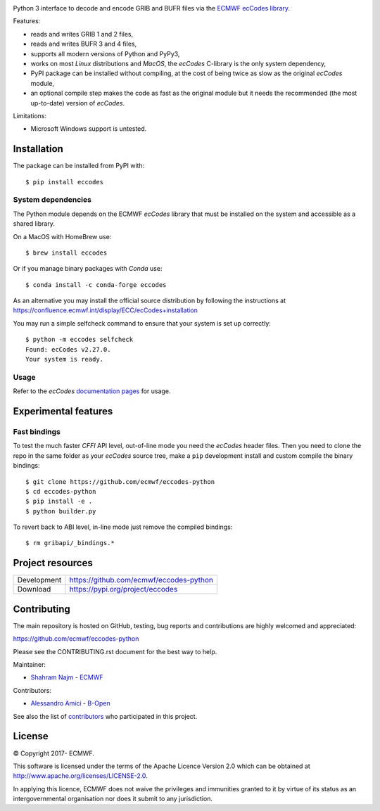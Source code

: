 .. image:: https://img.shields.io/pypi/v/eccodes.svg
   :target: https://pypi.python.org/pypi/eccodes/

Python 3 interface to decode and encode GRIB and BUFR files via the
`ECMWF ecCodes library <https://confluence.ecmwf.int/display/ECC/>`_.

Features:

- reads and writes GRIB 1 and 2 files,
- reads and writes BUFR 3 and 4 files,
- supports all modern versions of Python and PyPy3,
- works on most *Linux* distributions and *MacOS*, the *ecCodes* C-library
  is the only system dependency,
- PyPI package can be installed without compiling,
  at the cost of being twice as slow as the original *ecCodes* module,
- an optional compile step makes the code as fast as the original module
  but it needs the recommended (the most up-to-date) version of *ecCodes*.

Limitations:

- Microsoft Windows support is untested.


Installation
============

The package can be installed from PyPI with::

    $ pip install eccodes


System dependencies
-------------------

The Python module depends on the ECMWF *ecCodes* library
that must be installed on the system and accessible as a shared library.

On a MacOS with HomeBrew use::

    $ brew install eccodes

Or if you manage binary packages with *Conda* use::

    $ conda install -c conda-forge eccodes

As an alternative you may install the official source distribution
by following the instructions at
https://confluence.ecmwf.int/display/ECC/ecCodes+installation

You may run a simple selfcheck command to ensure that your system is set up correctly::

    $ python -m eccodes selfcheck
    Found: ecCodes v2.27.0.
    Your system is ready.


Usage
-----

Refer to the *ecCodes* `documentation pages <https://confluence.ecmwf.int/display/ECC/Documentation>`_
for usage.


Experimental features
=====================

Fast bindings
-------------

To test the much faster *CFFI* API level, out-of-line mode you need the
*ecCodes* header files.
Then you need to clone the repo in the same folder as your *ecCodes*
source tree, make a ``pip`` development install and custom compile
the binary bindings::

    $ git clone https://github.com/ecmwf/eccodes-python
    $ cd eccodes-python
    $ pip install -e .
    $ python builder.py

To revert back to ABI level, in-line mode just remove the compiled bindings::

    $ rm gribapi/_bindings.*


Project resources
=================

============= =========================================================
Development   https://github.com/ecmwf/eccodes-python
Download      https://pypi.org/project/eccodes
============= =========================================================


Contributing
============

The main repository is hosted on GitHub,
testing, bug reports and contributions are highly welcomed and appreciated:

https://github.com/ecmwf/eccodes-python

Please see the CONTRIBUTING.rst document for the best way to help.

Maintainer:

- `Shahram Najm <https://github.com/shahramn>`_ - `ECMWF <https://ecmwf.int>`_

Contributors:

- `Alessandro Amici <https://github.com/alexamici>`_ - `B-Open <https://bopen.eu>`_

See also the list of `contributors <https://github.com/ecmwf/eccodes-python/contributors>`_
who participated in this project.

.. |copy|   unicode:: U+000A9 .. COPYRIGHT SIGN

License
=======

|copy| Copyright 2017- ECMWF.

This software is licensed under the terms of the Apache Licence Version 2.0
which can be obtained at http://www.apache.org/licenses/LICENSE-2.0.

In applying this licence, ECMWF does not waive the privileges and immunities
granted to it by virtue of its status as an intergovernmental organisation nor
does it submit to any jurisdiction.
